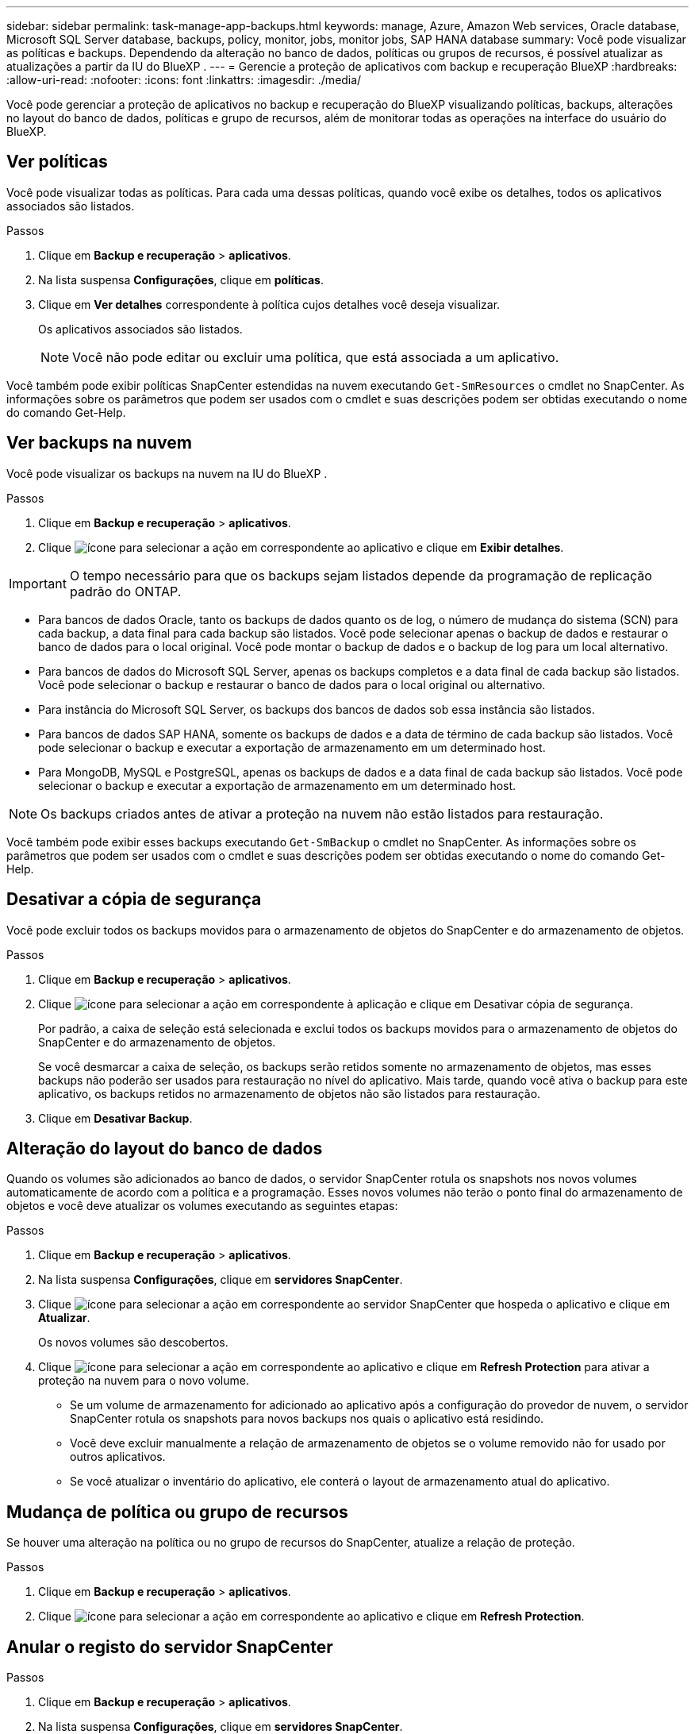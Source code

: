 ---
sidebar: sidebar 
permalink: task-manage-app-backups.html 
keywords: manage, Azure, Amazon Web services, Oracle database, Microsoft SQL Server database, backups, policy, monitor, jobs, monitor jobs, SAP HANA database 
summary: Você pode visualizar as políticas e backups. Dependendo da alteração no banco de dados, políticas ou grupos de recursos, é possível atualizar as atualizações a partir da IU do BlueXP . 
---
= Gerencie a proteção de aplicativos com backup e recuperação BlueXP
:hardbreaks:
:allow-uri-read: 
:nofooter: 
:icons: font
:linkattrs: 
:imagesdir: ./media/


[role="lead"]
Você pode gerenciar a proteção de aplicativos no backup e recuperação do BlueXP visualizando políticas, backups, alterações no layout do banco de dados, políticas e grupo de recursos, além de monitorar todas as operações na interface do usuário do BlueXP.



== Ver políticas

Você pode visualizar todas as políticas. Para cada uma dessas políticas, quando você exibe os detalhes, todos os aplicativos associados são listados.

.Passos
. Clique em *Backup e recuperação* > *aplicativos*.
. Na lista suspensa *Configurações*, clique em *políticas*.
. Clique em *Ver detalhes* correspondente à política cujos detalhes você deseja visualizar.
+
Os aplicativos associados são listados.

+

NOTE: Você não pode editar ou excluir uma política, que está associada a um aplicativo.



Você também pode exibir políticas SnapCenter estendidas na nuvem executando `Get-SmResources` o cmdlet no SnapCenter. As informações sobre os parâmetros que podem ser usados com o cmdlet e suas descrições podem ser obtidas executando o nome do comando Get-Help.



== Ver backups na nuvem

Você pode visualizar os backups na nuvem na IU do BlueXP .

.Passos
. Clique em *Backup e recuperação* > *aplicativos*.
. Clique image:icon-action.png["ícone para selecionar a ação"] em correspondente ao aplicativo e clique em *Exibir detalhes*.



IMPORTANT: O tempo necessário para que os backups sejam listados depende da programação de replicação padrão do ONTAP.

* Para bancos de dados Oracle, tanto os backups de dados quanto os de log, o número de mudança do sistema (SCN) para cada backup, a data final para cada backup são listados. Você pode selecionar apenas o backup de dados e restaurar o banco de dados para o local original. Você pode montar o backup de dados e o backup de log para um local alternativo.
* Para bancos de dados do Microsoft SQL Server, apenas os backups completos e a data final de cada backup são listados. Você pode selecionar o backup e restaurar o banco de dados para o local original ou alternativo.
* Para instância do Microsoft SQL Server, os backups dos bancos de dados sob essa instância são listados.
* Para bancos de dados SAP HANA, somente os backups de dados e a data de término de cada backup são listados. Você pode selecionar o backup e executar a exportação de armazenamento em um determinado host.
* Para MongoDB, MySQL e PostgreSQL, apenas os backups de dados e a data final de cada backup são listados. Você pode selecionar o backup e executar a exportação de armazenamento em um determinado host.



NOTE: Os backups criados antes de ativar a proteção na nuvem não estão listados para restauração.

Você também pode exibir esses backups executando `Get-SmBackup` o cmdlet no SnapCenter. As informações sobre os parâmetros que podem ser usados com o cmdlet e suas descrições podem ser obtidas executando o nome do comando Get-Help.



== Desativar a cópia de segurança

Você pode excluir todos os backups movidos para o armazenamento de objetos do SnapCenter e do armazenamento de objetos.

.Passos
. Clique em *Backup e recuperação* > *aplicativos*.
. Clique image:icon-action.png["ícone para selecionar a ação"] em correspondente à aplicação e clique em Desativar cópia de segurança.
+
Por padrão, a caixa de seleção está selecionada e exclui todos os backups movidos para o armazenamento de objetos do SnapCenter e do armazenamento de objetos.

+
Se você desmarcar a caixa de seleção, os backups serão retidos somente no armazenamento de objetos, mas esses backups não poderão ser usados para restauração no nível do aplicativo. Mais tarde, quando você ativa o backup para este aplicativo, os backups retidos no armazenamento de objetos não são listados para restauração.

. Clique em *Desativar Backup*.




== Alteração do layout do banco de dados

Quando os volumes são adicionados ao banco de dados, o servidor SnapCenter rotula os snapshots nos novos volumes automaticamente de acordo com a política e a programação. Esses novos volumes não terão o ponto final do armazenamento de objetos e você deve atualizar os volumes executando as seguintes etapas:

.Passos
. Clique em *Backup e recuperação* > *aplicativos*.
. Na lista suspensa *Configurações*, clique em *servidores SnapCenter*.
. Clique image:icon-action.png["ícone para selecionar a ação"] em correspondente ao servidor SnapCenter que hospeda o aplicativo e clique em *Atualizar*.
+
Os novos volumes são descobertos.

. Clique image:icon-action.png["ícone para selecionar a ação"] em correspondente ao aplicativo e clique em *Refresh Protection* para ativar a proteção na nuvem para o novo volume.
+
** Se um volume de armazenamento for adicionado ao aplicativo após a configuração do provedor de nuvem, o servidor SnapCenter rotula os snapshots para novos backups nos quais o aplicativo está residindo.
** Você deve excluir manualmente a relação de armazenamento de objetos se o volume removido não for usado por outros aplicativos.
** Se você atualizar o inventário do aplicativo, ele conterá o layout de armazenamento atual do aplicativo.






== Mudança de política ou grupo de recursos

Se houver uma alteração na política ou no grupo de recursos do SnapCenter, atualize a relação de proteção.

.Passos
. Clique em *Backup e recuperação* > *aplicativos*.
. Clique image:icon-action.png["ícone para selecionar a ação"] em correspondente ao aplicativo e clique em *Refresh Protection*.




== Anular o registo do servidor SnapCenter

.Passos
. Clique em *Backup e recuperação* > *aplicativos*.
. Na lista suspensa *Configurações*, clique em *servidores SnapCenter*.
. Clique image:icon-action.png["ícone para selecionar a ação"] em correspondente ao servidor SnapCenter e clique em *Anular Registro*.
+
Por padrão, a caixa de seleção está selecionada e exclui todos os backups movidos para o armazenamento de objetos do SnapCenter e do armazenamento de objetos.

+
Se você desmarcar a caixa de seleção, os backups serão retidos somente no armazenamento de objetos, mas esses backups não poderão ser usados para restauração no nível do aplicativo. Mais tarde, quando você ativa o backup para este aplicativo, os backups retidos no armazenamento de objetos não são listados para restauração.





== Monitorizar trabalhos

As tarefas são criadas para todas as operações do Cloud Backup. Pode monitorizar todos os trabalhos e todas as subtarefas que são executadas como parte de cada tarefa.

.Passos
. Clique em *Backup e recuperação* > *Monitoramento de tarefas*.
+
Quando inicia uma operação, é apresentada uma janela a indicar que o trabalho foi iniciado. Pode clicar na ligação para monitorizar o trabalho.

. Clique na tarefa principal para visualizar as subtarefas e o estado de cada uma destas subtarefas.




== Configurar certificados de CA

Você pode configurar o certificado assinado pela CA se quiser incluir segurança adicional ao seu ambiente.



=== Configure o certificado assinado CA do SnapCenter no conetor BlueXP 

Você deve configurar o certificado assinado pela CA do SnapCenter no conetor BlueXP  para que o conetor possa verificar o certificado do SnapCenter.

.Antes de começar
Você deve executar o seguinte comando no conetor BlueXP  para obter o _<base_mount_path>_:
`sudo docker volume ls | grep snapcenter_volume | awk {'print $2'} | xargs sudo docker volume inspect | grep Mountpoint`

.Passos
. Inicie sessão no conetor.
`cd <base_mount_path> mkdir -p server/certificate`
. Copie os arquivos CA raiz e CA intermediária para o diretório _<base_mount_path>/Server/certificate_.
+
Os arquivos da CA devem estar no formato .pem.

. Se você tiver arquivos CRL, execute as seguintes etapas:
+
.. `cd <base_mount_path> mkdir -p server/crl`
.. Copie os arquivos CRL para o diretório _<base_mount_path>/Server/crl_.


. Conete-se ao cloudmanager_SnapCenter e modifique o enableCACert em config.yml para true.
`sudo docker exec -t cloudmanager_snapcenter sed -i 's/enableCACert: false/enableCACert: true/g' /opt/netapp/cloudmanager-snapcenter/config/config.yml`
. Reinicie o container cloudmanager_SnapCenter.
`sudo docker restart cloudmanager_snapcenter`




=== Configure o certificado assinado CA para o conetor BlueXP 

Se o SSL 2way estiver habilitado no SnapCenter, execute as seguintes etapas no conetor para usar o certificado CA como o certificado de cliente quando o conetor estiver se conetando ao SnapCenter.

.Antes de começar
Você deve executar o seguinte comando para obter o _<base_mount_path>_:
`sudo docker volume ls | grep snapcenter_volume | awk {'print $2'} | xargs sudo docker volume inspect | grep Mountpoint`

.Passos
. Inicie sessão no conetor.
`cd <base_mount_path> mkdir -p client/certificate`
. Copie o certificado assinado pela CA e o arquivo de chave para o _<base_mount_path>/cliente/certificado_ no conetor.
+
O nome do arquivo deve ser certificate.pem e key.pem. O certificado.pem deve ter toda a cadeia de certificados como CA intermediária e CA raiz.

. Crie o formato PKCS12 do certificado com o nome certificate.p12 e mantenha em _<base_mount_path>/client/certificate_.
+
Exemplo: openssl PKCS12 -inkey key.pem -in certificate.pem -export -out certificate.p12

. Conete-se ao cloudmanager_SnapCenter e modifique o sendCACert em config.yml para true.
`sudo docker exec -t cloudmanager_snapcenter sed -i 's/sendCACert: false/sendCACert: true/g' /opt/netapp/cloudmanager-snapcenter/config/config.yml`
. Reinicie o container cloudmanager_SnapCenter.
`sudo docker restart cloudmanager_snapcenter`
. Execute as seguintes etapas no SnapCenter para validar o certificado enviado pelo conetor.
+
.. Faça login no host do SnapCenter Sever.
.. Clique em *Iniciar* > *Iniciar Pesquisa*.
.. Digite mmc e pressione *Enter*.
.. Clique em *Sim*.
.. No menu Arquivo, clique em *Adicionar/Remover Snap-in*.
.. Clique em *certificados* > *Adicionar* > *conta de computador* > *seguinte*.
.. Clique em *local Computer* > *Finish*.
.. Se você não tiver mais snap-ins para adicionar ao console, clique em *OK*.
.. Na árvore de console, clique duas vezes em *certificados*.
.. Clique com o botão direito do rato no *Trusted Root Certification Authorities store*.
.. Clique em *Importar* para importar os certificados e siga as etapas no *Assistente de importação de certificados*.



